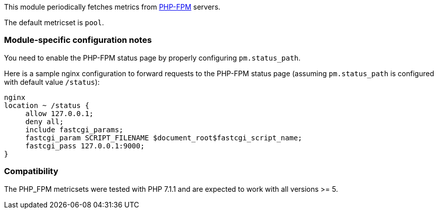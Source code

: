 This module periodically fetches metrics from https://php-fpm.org[PHP-FPM]
servers.

The default metricset is `pool`.

[float]
=== Module-specific configuration notes

You need to enable the PHP-FPM status page by properly configuring
`pm.status_path`.

Here is a sample nginx configuration to forward requests to the PHP-FPM status
page (assuming `pm.status_path` is configured with default value `/status`):

----
nginx
location ~ /status {
     allow 127.0.0.1;
     deny all;
     include fastcgi_params;
     fastcgi_param SCRIPT_FILENAME $document_root$fastcgi_script_name;
     fastcgi_pass 127.0.0.1:9000;
}
----


[float]
=== Compatibility

The PHP_FPM metricsets were tested with PHP 7.1.1 and are expected to
work with all versions >= 5.
